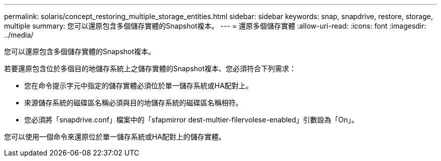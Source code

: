 ---
permalink: solaris/concept_restoring_multiple_storage_entities.html 
sidebar: sidebar 
keywords: snap, snapdrive, restore, storage, multiple 
summary: 您可以還原包含多個儲存實體的Snapshot複本。 
---
= 還原多個儲存實體
:allow-uri-read: 
:icons: font
:imagesdir: ../media/


[role="lead"]
您可以還原包含多個儲存實體的Snapshot複本。

若要還原包含位於多個目的地儲存系統上之儲存實體的Snapshot複本、您必須符合下列需求：

* 您在命令提示字元中指定的儲存實體必須位於單一儲存系統或HA配對上。
* 來源儲存系統的磁碟區名稱必須與目的地儲存系統的磁碟區名稱相符。
* 您必須將「snapdrive.conf」檔案中的「sfapmirror dest-multier-filervolese-enabled」引數設為「On」。


您可以使用一個命令來還原位於單一儲存系統或HA配對上的儲存實體。
